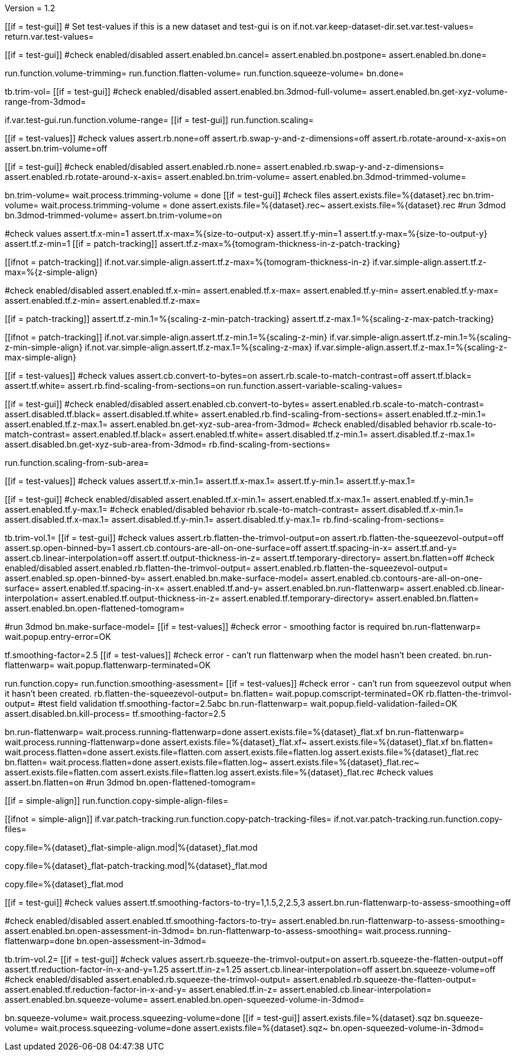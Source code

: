 Version = 1.2

[function = main]
[[if = test-gui]]
	# Set test-values if this is a new dataset and test-gui is on
	if.not.var.keep-dataset-dir.set.var.test-values=
	return.var.test-values=
[[]]
[[if = test-gui]]
	#check enabled/disabled
	assert.enabled.bn.cancel=
	assert.enabled.bn.postpone=
	assert.enabled.bn.done=
[[]]
run.function.volume-trimming=
run.function.flatten-volume=
run.function.squeeze-volume=
bn.done=


[function = volume-trimming]
tb.trim-vol=
[[if = test-gui]]
	#check enabled/disabled
	assert.enabled.bn.3dmod-full-volume=
	assert.enabled.bn.get-xyz-volume-range-from-3dmod=
[[]]
if.var.test-gui.run.function.volume-range=
[[if = test-gui]]
	run.function.scaling=
[[]]
[[if = test-values]]
	#check values
	assert.rb.none=off
	assert.rb.swap-y-and-z-dimensions=off
	assert.rb.rotate-around-x-axis=on
	assert.bn.trim-volume=off
[[]]
[[if = test-gui]]
	#check enabled/disabled
	assert.enabled.rb.none=
	assert.enabled.rb.swap-y-and-z-dimensions=
	assert.enabled.rb.rotate-around-x-axis=
	assert.enabled.bn.trim-volume=
	assert.enabled.bn.3dmod-trimmed-volume=
[[]]
bn.trim-volume=
wait.process.trimming-volume = done
[[if = test-gui]]
	#check files
	assert.exists.file=%{dataset}.rec
	bn.trim-volume=
	wait.process.trimming-volume = done
	assert.exists.file=%{dataset}.rec~
	assert.exists.file=%{dataset}.rec
	#run 3dmod
	bn.3dmod-trimmed-volume=
	assert.bn.trim-volume=on
[[]]


[function = volume-range]
#check values
assert.tf.x-min=1
assert.tf.x-max=%{size-to-output-x}
assert.tf.y-min=1
assert.tf.y-max=%{size-to-output-y}
assert.tf.z-min=1
[[if = patch-tracking]]
  assert.tf.z-max=%{tomogram-thickness-in-z-patch-tracking}
[[]]
[[ifnot = patch-tracking]]
  if.not.var.simple-align.assert.tf.z-max=%{tomogram-thickness-in-z}
  if.var.simple-align.assert.tf.z-max=%{z-simple-align}
[[]]
#check enabled/disabled
assert.enabled.tf.x-min=
assert.enabled.tf.x-max=
assert.enabled.tf.y-min=
assert.enabled.tf.y-max=
assert.enabled.tf.z-min=
assert.enabled.tf.z-max=


[function = assert-variable-scaling-values]
[[if = patch-tracking]]
  assert.tf.z-min.1=%{scaling-z-min-patch-tracking}
  assert.tf.z-max.1=%{scaling-z-max-patch-tracking}
[[]]
[[ifnot = patch-tracking]]
  if.not.var.simple-align.assert.tf.z-min.1=%{scaling-z-min}
  if.var.simple-align.assert.tf.z-min.1=%{scaling-z-min-simple-align}
  if.not.var.simple-align.assert.tf.z-max.1=%{scaling-z-max}
  if.var.simple-align.assert.tf.z-max.1=%{scaling-z-max-simple-align}
[[]]


[function = scaling]
[[if = test-values]]
	#check values
	assert.cb.convert-to-bytes=on
	assert.rb.scale-to-match-contrast=off
	assert.tf.black=
	assert.tf.white=
	assert.rb.find-scaling-from-sections=on
	run.function.assert-variable-scaling-values=
[[]]
[[if = test-gui]]
	#check enabled/disabled
	assert.enabled.cb.convert-to-bytes=
	assert.enabled.rb.scale-to-match-contrast=
	assert.disabled.tf.black=
	assert.disabled.tf.white=
	assert.enabled.rb.find-scaling-from-sections=
	assert.enabled.tf.z-min.1=
	assert.enabled.tf.z-max.1=
	assert.enabled.bn.get-xyz-sub-area-from-3dmod=
	#check enabled/disabled behavior
	rb.scale-to-match-contrast=
	assert.enabled.tf.black=
	assert.enabled.tf.white=
	assert.disabled.tf.z-min.1=
	assert.disabled.tf.z-max.1=
	assert.disabled.bn.get-xyz-sub-area-from-3dmod=
	rb.find-scaling-from-sections=
[[]]
run.function.scaling-from-sub-area=


[function = scaling-from-sub-area]
[[if = test-values]]
	#check values
	assert.tf.x-min.1=
	assert.tf.x-max.1=
	assert.tf.y-min.1=
	assert.tf.y-max.1=
[[]]
[[if = test-gui]]
	#check enabled/disabled
	assert.enabled.tf.x-min.1=
	assert.enabled.tf.x-max.1=
	assert.enabled.tf.y-min.1=
	assert.enabled.tf.y-max.1=
	#check enabled/disabled behavior
	rb.scale-to-match-contrast=
	assert.disabled.tf.x-min.1=
	assert.disabled.tf.x-max.1=
	assert.disabled.tf.y-min.1=
	assert.disabled.tf.y-max.1=
	rb.find-scaling-from-sections=
[[]]


[function = flatten-volume]
tb.trim-vol.1=
[[if = test-gui]]
	#check values
	assert.rb.flatten-the-trimvol-output=on
	assert.rb.flatten-the-squeezevol-output=off
	assert.sp.open-binned-by=1
	assert.cb.contours-are-all-on-one-surface=off
	assert.tf.spacing-in-x=
	assert.tf.and-y=
	assert.cb.linear-interpolation=off
	assert.tf.output-thickness-in-z=
	assert.tf.temporary-directory=
	assert.bn.flatten=off
  #check enabled/disabled
assert.enabled.rb.flatten-the-trimvol-output=	
assert.enabled.rb.flatten-the-squeezevol-output=
assert.enabled.sp.open-binned-by=
assert.enabled.bn.make-surface-model=
assert.enabled.cb.contours-are-all-on-one-surface=
assert.enabled.tf.spacing-in-x=
assert.enabled.tf.and-y=
assert.enabled.bn.run-flattenwarp=
assert.enabled.cb.linear-interpolation=
assert.enabled.tf.output-thickness-in-z=
assert.enabled.tf.temporary-directory=
assert.enabled.bn.flatten=
assert.enabled.bn.open-flattened-tomogram=
[[]]
#run 3dmod
bn.make-surface-model=
[[if = test-values]]
  #check error - smoothing factor is required
  bn.run-flattenwarp=
  wait.popup.entry-error=OK
[[]]
tf.smoothing-factor=2.5
[[if = test-values]]
	#check error - can't run flattenwarp when the model hasn't been created.
	bn.run-flattenwarp=
	wait.popup.flattenwarp-terminated=OK
[[]]
run.function.copy=
run.function.smoothing-asessment=
[[if = test-values]]
	#check error - can't run from squeezevol output when it hasn't been created.
	rb.flatten-the-squeezevol-output=
	bn.flatten=
	wait.popup.comscript-terminated=OK
	rb.flatten-the-trimvol-output=
	#test field validation
	tf.smoothing-factor=2.5abc
	bn.run-flattenwarp=
  wait.popup.field-validation-failed=OK
  assert.disabled.bn.kill-process=
  tf.smoothing-factor=2.5
[[]]
bn.run-flattenwarp=
wait.process.running-flattenwarp=done
assert.exists.file=%{dataset}_flat.xf
bn.run-flattenwarp=
wait.process.running-flattenwarp=done
assert.exists.file=%{dataset}_flat.xf~
assert.exists.file=%{dataset}_flat.xf
bn.flatten=
wait.process.flatten=done
assert.exists.file=flatten.com
assert.exists.file=flatten.log
assert.exists.file=%{dataset}_flat.rec
bn.flatten=
wait.process.flatten=done
assert.exists.file=flatten.log~
assert.exists.file=%{dataset}_flat.rec~
assert.exists.file=flatten.com
assert.exists.file=flatten.log
assert.exists.file=%{dataset}_flat.rec
#check values
assert.bn.flatten=on
#run 3dmod
bn.open-flattened-tomogram=


[function = copy]
[[if = simple-align]]
  run.function.copy-simple-align-files=
[[]]
[[ifnot = simple-align]]
  if.var.patch-tracking.run.function.copy-patch-tracking-files=
  if.not.var.patch-tracking.run.function.copy-files=
[[]]


[function = copy-simple-align-files]
copy.file=%{dataset}_flat-simple-align.mod|%{dataset}_flat.mod


[function = copy-patch-tracking-files]
copy.file=%{dataset}_flat-patch-tracking.mod|%{dataset}_flat.mod


[function = copy-files]
copy.file=%{dataset}_flat.mod


[function = smoothing-asessment]
[[if = test-gui]]
	#check values
	assert.tf.smoothing-factors-to-try=1,1.5,2,2.5,3
	assert.bn.run-flattenwarp-to-assess-smoothing=off
[[]]
#check enabled/disabled
assert.enabled.tf.smoothing-factors-to-try=
assert.enabled.bn.run-flattenwarp-to-assess-smoothing=
assert.enabled.bn.open-assessment-in-3dmod=
bn.run-flattenwarp-to-assess-smoothing=
wait.process.running-flattenwarp=done
bn.open-assessment-in-3dmod=


[function = squeeze-volume]
tb.trim-vol.2=
[[if = test-gui]]
	#check values
	assert.rb.squeeze-the-trimvol-output=on
	assert.rb.squeeze-the-flatten-output=off
	assert.tf.reduction-factor-in-x-and-y=1.25
	assert.tf.in-z=1.25
	assert.cb.linear-interpolation=off
	assert.bn.squeeze-volume=off
	#check enabled/disabled
	assert.enabled.rb.squeeze-the-trimvol-output=
	assert.enabled.rb.squeeze-the-flatten-output=
	assert.enabled.tf.reduction-factor-in-x-and-y=
	assert.enabled.tf.in-z=
	assert.enabled.cb.linear-interpolation=
	assert.enabled.bn.squeeze-volume=
	assert.enabled.bn.open-squeezed-volume-in-3dmod=
[[]]
bn.squeeze-volume=
wait.process.squeezing-volume=done
[[if = test-gui]]
	assert.exists.file=%{dataset}.sqz
	bn.squeeze-volume=
	wait.process.squeezing-volume=done
	assert.exists.file=%{dataset}.sqz~
	bn.open-squeezed-volume-in-3dmod=
[[]]
